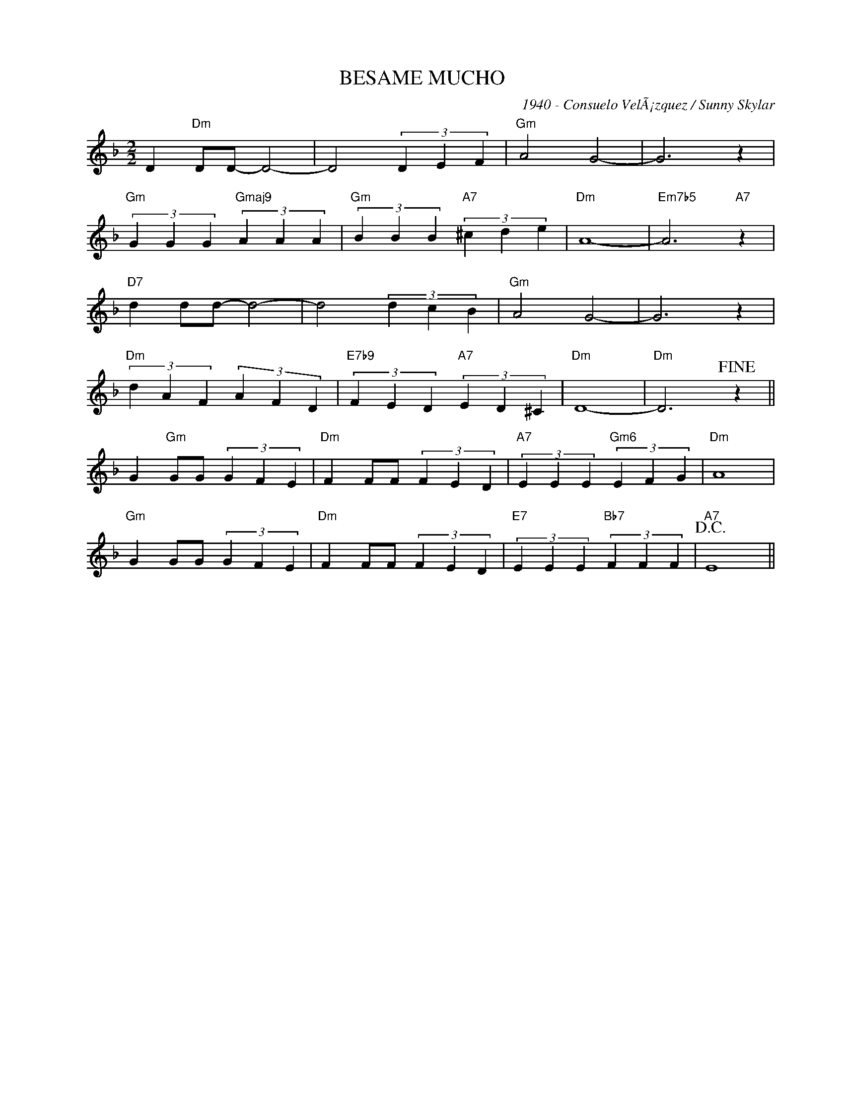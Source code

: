 X:1
T:BESAME MUCHO
C:1940 - Consuelo VelÃ¡zquez / Sunny Skylar
Z:Copyright Â© www.realbook.site
L:1/4
M:2/2
I:linebreak $
K:F
V:1 treble nm=" " snm=" "
V:1
 D"Dm" D/D/- D2- | D2 (3D E F |"Gm" A2 G2- | G3 z |$"Gm" (3G G G"Gmaj9" (3A A A | %5
"Gm" (3B B B"A7" (3^c d e |"Dm" A4- |"Em7b5" A3"A7" z |$"D7" d d/d/- d2- | d2 (3d c B | %10
"Gm" A2 G2- | G3 z |$"Dm" (3d A F (3A F D |"E7b9" (3F E D"A7" (3E D ^C |"Dm" D4- | %15
"Dm" D3!fine! z ||$ G"Gm" G/G/ (3G F E |"Dm" F F/F/ (3F E D |"A7" (3E E E"Gm6" (3E F G |"Dm" A4 |$ %20
"Gm" G G/G/ (3G F E |"Dm" F F/F/ (3F E D |"E7" (3E E E"Bb7" (3F F F |"A7"!D.C.! E4 || %24

